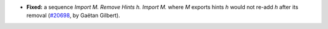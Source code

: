 - **Fixed:**
  a sequence `Import M. Remove Hints h. Import M.` where `M` exports hints `h` would not re-add `h` after its removal
  (`#20698 <https://github.com/rocq-prover/rocq/pull/20698>`_,
  by Gaëtan Gilbert).
